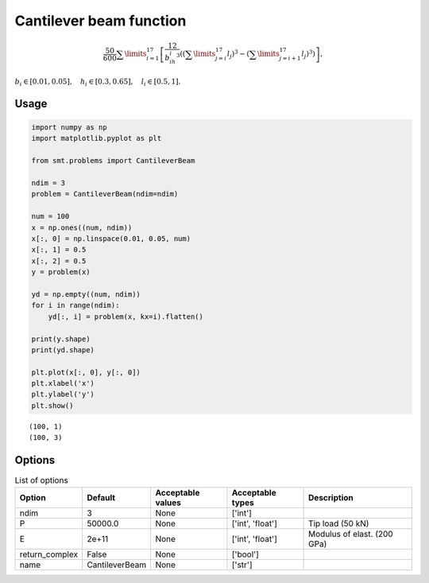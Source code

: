 Cantilever beam function
========================

.. math ::
  \frac{50}{600}\sum\limits_{i=1}^{17}\left[\frac{12}{b_ih_i^3}\left(\left(\sum\limits_{j=i}^{17}l_j\right)^3-\left(\sum\limits_{j=i+1}^{17}l_j\right)^3\right)\right],

:math:`b_i\in [0.01,0.05], \quad h_i\in[0.3,0.65], \quad l_i\in[0.5,1].`

Usage
-----

.. code-block:: python

  import numpy as np
  import matplotlib.pyplot as plt
  
  from smt.problems import CantileverBeam
  
  ndim = 3
  problem = CantileverBeam(ndim=ndim)
  
  num = 100
  x = np.ones((num, ndim))
  x[:, 0] = np.linspace(0.01, 0.05, num)
  x[:, 1] = 0.5
  x[:, 2] = 0.5
  y = problem(x)
  
  yd = np.empty((num, ndim))
  for i in range(ndim):
      yd[:, i] = problem(x, kx=i).flatten()
  
  print(y.shape)
  print(yd.shape)
  
  plt.plot(x[:, 0], y[:, 0])
  plt.xlabel('x')
  plt.ylabel('y')
  plt.show()
  
::

  (100, 1)
  (100, 3)
  
.. figure:: cantileverbeam_Test_test_cantilever_beam.png
  :scale: 80 %
  :align: center

Options
-------

.. list-table:: List of options
  :header-rows: 1
  :widths: 15, 10, 20, 20, 30
  :stub-columns: 0

  *  -  Option
     -  Default
     -  Acceptable values
     -  Acceptable types
     -  Description
  *  -  ndim
     -  3
     -  None
     -  ['int']
     -  
  *  -  P
     -  50000.0
     -  None
     -  ['int', 'float']
     -  Tip load (50 kN)
  *  -  E
     -  2e+11
     -  None
     -  ['int', 'float']
     -  Modulus of elast. (200 GPa)
  *  -  return_complex
     -  False
     -  None
     -  ['bool']
     -  
  *  -  name
     -  CantileverBeam
     -  None
     -  ['str']
     -  
